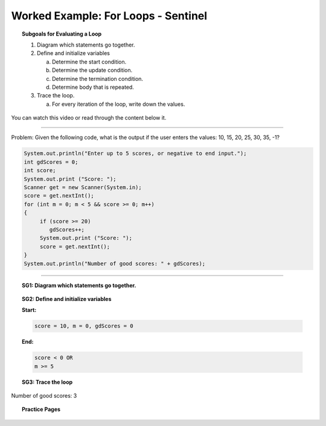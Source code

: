 Worked Example: For Loops - Sentinel
==================================================

.. topic:: Subgoals for Evaluating a Loop

   1. Diagram which statements go together.

   2. Define and initialize variables
      
      a. Determine the start condition.
      b. Determine the update condition.
      c. Determine the termination condition.
      d. Determine body that is repeated.
      
   3. Trace the loop.

      a. For every iteration of the loop, write down the values.
      

You can watch this video or read through the content below it.

.. youtube:: krRXXfY0mGU
   :divid: video-loops-we5
   :align: center

---------------------------------------------------------------------------------------------------------

Problem: Given the following code, what is the output if the user enters the values:  10, 15, 20, 25, 30, 35, -1?

.. code-block:: java

   System.out.println("Enter up to 5 scores, or negative to end input.");
   int gdScores = 0;
   int score;
   System.out.print ("Score: ");
   Scanner get = new Scanner(System.in);
   score = get.nextInt();
   for (int m = 0; m < 5 && score >= 0; m++) 
   {
	if (score >= 20)
	   gdScores++;
	System.out.print ("Score: ");
	score = get.nextInt();
   }
   System.out.println("Number of good scores: " + gdScores);

---------------------------------------------------------------------------------------------------------


.. topic:: SG1:  Diagram which statements go together.
    
   .. figure:: Figures/ForSentinel.png
      :alt: Counter
      :scale: 50%

   
.. topic:: SG2: Define and initialize variables

   **Start:** 

   .. code-block:: java
     
      score = 10, m = 0, gdScores = 0

   
   **End:** 

   .. code-block:: java
  
      score < 0 OR
      m >= 5

   .. figure:: Figures/ForSentinel.png
      :alt: Counter
      :scale: 50%

 


.. topic:: SG3: Trace the loop

   .. figure:: Figures/WL2ASlide6.png
      :alt: Counter
      :scale: 50%

 
Number of good scores: 3

      
      
.. topic:: Practice Pages

   .. toctree::
      :maxdepth: 1

      loops-we5-p1.rst

